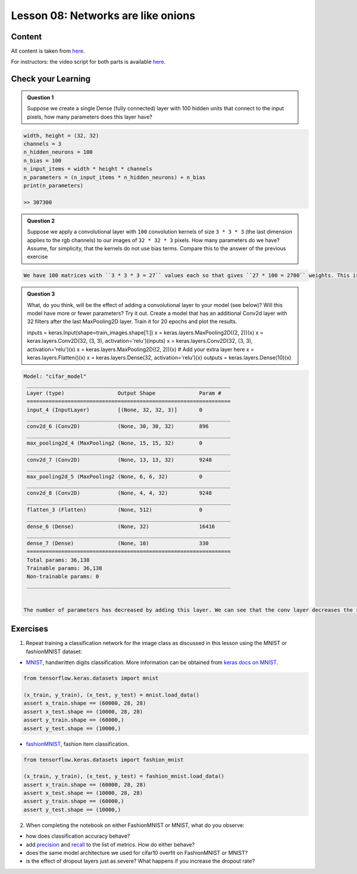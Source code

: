 Lesson 08: Networks are like onions
***********************************

Content
=======

All content is taken from `here <https://carpentries-incubator.github.io/deep-learning-intro/04-networks-are-like-onions/index.html>`_.

For instructors: the video script for both parts is available `here <https://github.com/deeplearning540/deeplearning540.github.io/blob/main/source/lesson09/script.ipynb>`_.

Check your Learning
===================

.. admonition:: Question 1

   Suppose we create a single Dense (fully connected) layer with 100 hidden units that connect to the input pixels, how many parameters does this layer have?

.. raw:: html

   <details>
   <summary>Solution</summary>

.. code-block:: python

   width, height = (32, 32)
   channels = 3
   n_hidden_neurons = 100
   n_bias = 100
   n_input_items = width * height * channels
   n_parameters = (n_input_items * n_hidden_neurons) + n_bias
   print(n_parameters)

   >> 307300


.. raw:: html

   </details>

.. admonition:: Question 2

   Suppose we apply a convolutional layer with ``100`` convolution kernels of size ``3 * 3 * 3`` (the last dimension applies to the rgb channels) to our images of ``32 * 32 * 3`` pixels. How many parameters do we have? Assume, for simplicity, that the kernels do not use bias terms. Compare this to the answer of the previous exercise

.. raw:: html

   <details>
   <summary>Solution</summary>

.. code-block:: rst

   We have 100 matrices with ``3 * 3 * 3 = 27`` values each so that gives ``27 * 100 = 2700`` weights. This is a magnitude of ``100`` less than the fully connected layer with 100 units! Nevertheless, as we will see, convolutional networks work very well for image data. This illustrates the expressiveness of convolutional layers.


.. raw:: html

   </details>

.. admonition:: Question 3

   What, do you think, will be the effect of adding a convolutional layer to your model (see below)? Will this model have more or fewer parameters? Try it out. Create a model that has an additional Conv2d layer with 32 filters after the last MaxPooling2D layer. Train it for 20 epochs and plot the results.

   .. code-block:: python

   inputs = keras.Input(shape=train_images.shape[1:])
   x = keras.layers.MaxPooling2D((2, 2))(x)
   x = keras.layers.Conv2D(32, (3, 3), activation='relu')(inputs)
   x = keras.layers.Conv2D(32, (3, 3), activation='relu')(x)
   x = keras.layers.MaxPooling2D((2, 2))(x)
   # Add your extra layer here
   x = keras.layers.Flatten()(x)
   x = keras.layers.Dense(32, activation='relu')(x)
   outputs = keras.layers.Dense(10)(x)

.. raw:: html

   <details>
   <summary>Solution</summary>

.. code-block:: python

   Model: "cifar_model"
    _________________________________________________________________
    Layer (type)                 Output Shape              Param #
    =================================================================
    input_4 (InputLayer)         [(None, 32, 32, 3)]       0
    _________________________________________________________________
    conv2d_6 (Conv2D)            (None, 30, 30, 32)        896
    _________________________________________________________________
    max_pooling2d_4 (MaxPooling2 (None, 15, 15, 32)        0
    _________________________________________________________________
    conv2d_7 (Conv2D)            (None, 13, 13, 32)        9248
    _________________________________________________________________
    max_pooling2d_5 (MaxPooling2 (None, 6, 6, 32)          0
    _________________________________________________________________
    conv2d_8 (Conv2D)            (None, 4, 4, 32)          9248
    _________________________________________________________________
    flatten_3 (Flatten)          (None, 512)               0
    _________________________________________________________________
    dense_6 (Dense)              (None, 32)                16416
    _________________________________________________________________
    dense_7 (Dense)              (None, 10)                330
    =================================================================
    Total params: 36,138
    Trainable params: 36,138
    Non-trainable params: 0
    _________________________________________________________________


   The number of parameters has decreased by adding this layer. We can see that the conv layer decreases the resolution from 6x6 to 4x4, as a result, the input of the Dense layer is smaller than in the previous network.


.. raw:: html

   </details>


Exercises
=========

1. Repeat training a classification network for the image class as discussed in this lesson using the MNIST or fashionMNIST dataset:

* `MNIST <http://yann.lecun.com/exdb/mnist/>`_, handwritten digits classification. More information can be obtained from `keras docs on MNIST <https://keras.io/api/datasets/mnist/>`_.

.. code-block:: python

   from tensorflow.keras.datasets import mnist

   (x_train, y_train), (x_test, y_test) = mnist.load_data()
   assert x_train.shape == (60000, 28, 28)
   assert x_test.shape == (10000, 28, 28)
   assert y_train.shape == (60000,)
   assert y_test.shape == (10000,)

* `fashionMNIST <https://keras.io/api/datasets/fashion_mnist/>`_, fashion item classification. 

.. code-block:: python

   from tensorflow.keras.datasets import fashion_mnist

   (x_train, y_train), (x_test, y_test) = fashion_mnist.load_data()
   assert x_train.shape == (60000, 28, 28)
   assert x_test.shape == (10000, 28, 28)
   assert y_train.shape == (60000,)
   assert y_test.shape == (10000,)

2. When completing the notebook on either FashionMNIST or MNIST, what do you observe:

- how does classification accuracy behave?
- add `precision <https://keras.io/api/metrics/classification_metrics/#precision-class>`_ and `recall <https://keras.io/api/metrics/classification_metrics/#recall-class>`_ to the list of metrics. How do either behave?
- does the same model architecture we used for cifar10 overfit on FashionMNIST or MNIST?
- is the effect of dropout layers just as severe? What happens if you increase the dropout rate?
